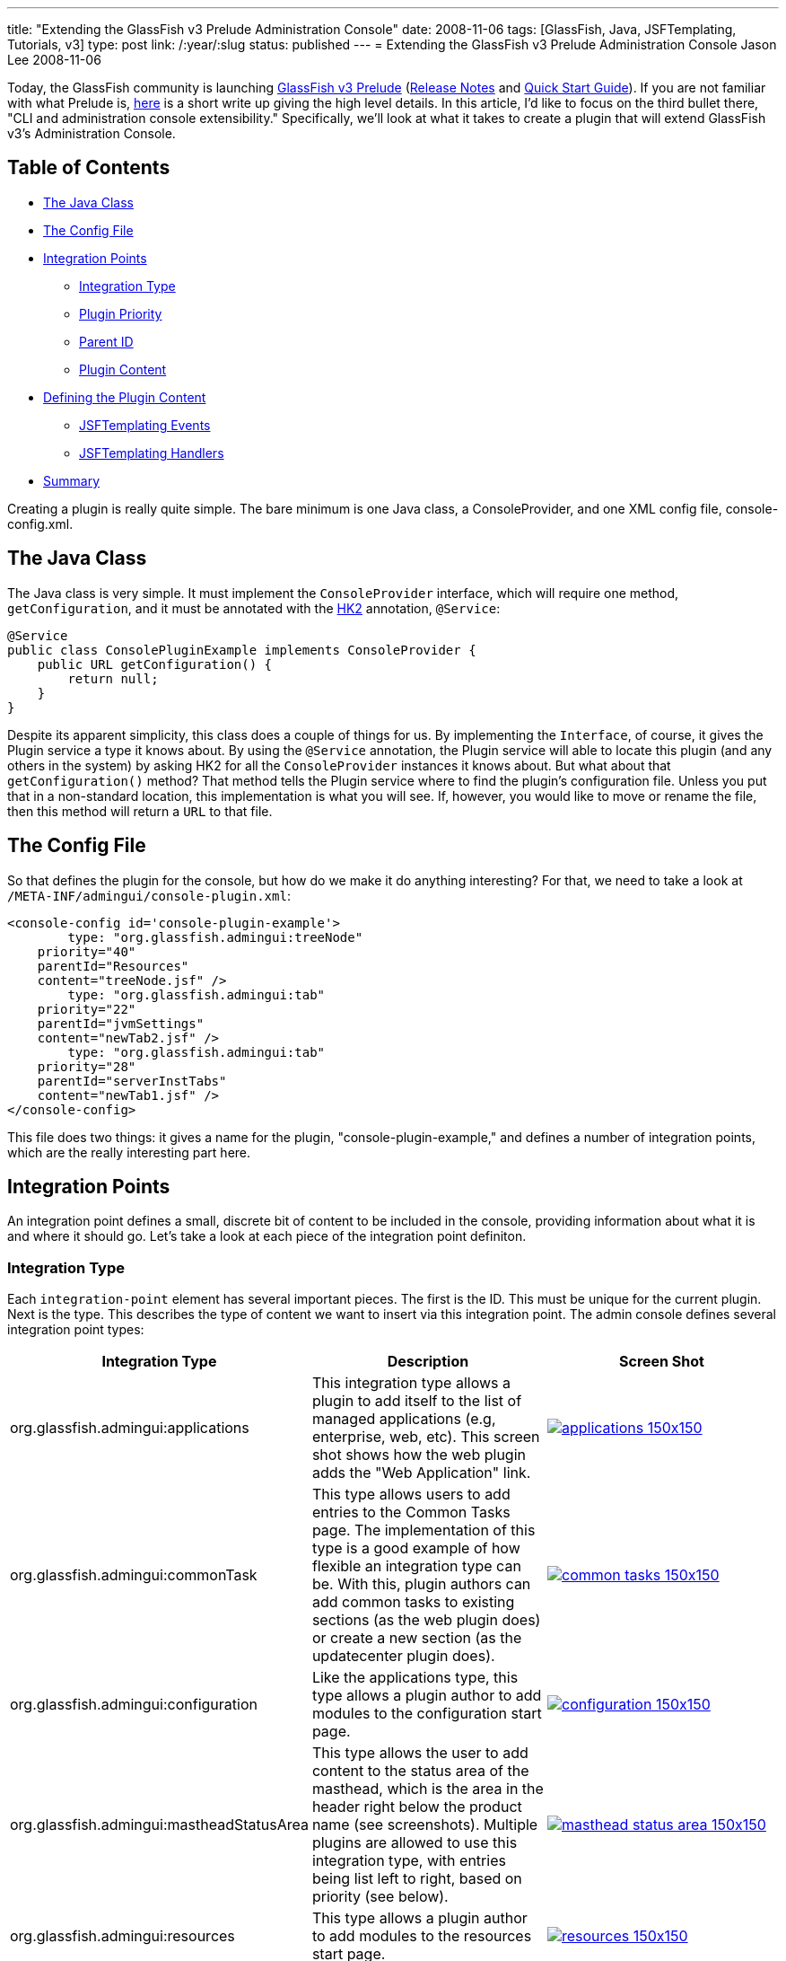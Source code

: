 ---
title: "Extending the GlassFish v3 Prelude Administration Console"
date: 2008-11-06
tags: [GlassFish, Java, JSFTemplating, Tutorials, v3]
type: post
link: /:year/:slug
status: published
---
= Extending the GlassFish v3 Prelude Administration Console
Jason Lee
2008-11-06

Today, the GlassFish community is launching https://glassfish.dev.java.net/downloads/v3-prelude.html[GlassFish v3 Prelude] (http://docs.sun.com/app/docs/doc/820-4494?l=en[Release Notes] and http://docs.sun.com/app/docs/doc/820-4836?l=en[Quick Start Guide]).  If you are not familiar with what Prelude is, http://weblogs.java.net/blog/kalali/archive/2008/10/one_pager_revie.html[here] is a short write up giving the high level details.  In this article, I'd like to focus on the third bullet there, "CLI and administration console extensibility."  Specifically, we'll look at what it takes to create a plugin that will extend GlassFish v3's Administration Console.
// more

== Table of Contents
* link:#java-class[The Java Class]
* link:#console-plugin-xml[The Config File]
* link:#integration-points[Integration Points]
** link:#config-integration-type[Integration Type]
** link:#config-priority[Plugin Priority]
** link:#config-parent-id[Parent ID]
** link:#config-content[Plugin Content]
* link:#define-content[Defining the Plugin Content]
** link:#defining-content-events[JSFTemplating Events]
** link:#defining-content-handlers[JSFTemplating Handlers]
* link:#summary[Summary]

Creating a plugin is really quite simple.  The bare minimum is one Java class, a ConsoleProvider, and one XML config file, console-config.xml.
[[java-class]]
== The Java Class

The Java class is very simple.  It must implement the `ConsoleProvider` interface, which will require one method, `getConfiguration`, and it must be annotated with the https://hk2.dev.java.net/[HK2] annotation, `@Service`:

[source,java,linenums]
----
@Service
public class ConsolePluginExample implements ConsoleProvider {
    public URL getConfiguration() {
        return null;
    }
}
----

Despite its apparent simplicity, this class does a couple of things for us.  By implementing the `Interface`, of course, it gives the Plugin service a type it knows about.  By using the `@Service` annotation, the Plugin service will able to locate this plugin (and any others in the system) by asking HK2 for all the `ConsoleProvider` instances it knows about.  But what about that `getConfiguration()` method?  That method tells the Plugin service where to find the plugin's configuration file.  Unless you put that in a non-standard location, this implementation is what you will see.  If, however, you would like to move or rename the file, then this method will return a `URL` to that file.

[[console-plugin-xml]]
== The Config File
So that defines the plugin for the console, but how do we make it do anything interesting?  For that, we need to take a look at `/META-INF/admingui/console-plugin.xml`:

[source,xml,linenums]
----
<console-config id='console-plugin-example'>
        type: "org.glassfish.admingui:treeNode"
    priority="40"
    parentId="Resources"
    content="treeNode.jsf" />
        type: "org.glassfish.admingui:tab"
    priority="22"
    parentId="jvmSettings"
    content="newTab2.jsf" />
        type: "org.glassfish.admingui:tab"
    priority="28"
    parentId="serverInstTabs"
    content="newTab1.jsf" />
</console-config>
----

This file does two things:  it gives a name for the plugin, "console-plugin-example," and defines a number of integration points, which are the really interesting part here.

[[integration-points]]
== Integration Points

An integration point defines a small, discrete bit of content to be included in the console, providing information about what it is and where it should go.  Let's take a look at each piece of the integration point definiton.

[[config-integration-type]]
=== Integration Type

Each `integration-point` element has several important pieces.  The first is the ID.  This must be unique for the current plugin.  Next is the type.  This describes the type of content we want to insert via this integration point.  The admin console defines several integration point types:

[options="header"]
|=====
|Integration Type|Description|Screen Shot
|org.glassfish.admingui:applications|This integration type allows a plugin to add itself to the list of managed applications (e.g, enterprise, web, etc).  This screen shot shows how the web plugin adds the "Web Application" link.|image:/images/2008/11/applications-150x150.png[link="/images/2008/11/applications.png"]
|org.glassfish.admingui:commonTask|This type allows users to add entries to the Common Tasks page.  The implementation of this type is a good example of how flexible an integration type can be.  With this, plugin authors can add common tasks to existing sections (as the web plugin does) or create a new section (as the updatecenter plugin does).|image:/images/2008/11/common-tasks-150x150.png[link='/images/2008/11/common-tasks.png']
|org.glassfish.admingui:configuration|Like the applications type, this type allows a plugin author to add modules to the configuration start page.|image:/images/2008/11/configuration-150x150.png[link="/images/2008/11/configuration.png"]
|org.glassfish.admingui:mastheadStatusArea|This type allows the user to add content to the status area of the masthead, which is the area in the header right below the product name (see screenshots).  Multiple plugins are allowed to use this integration type, with entries being list left to right, based on priority (see below).|image:/images/2008/11/masthead-status-area-150x150.png[link='/images/2008/11/masthead-status-area.png']
|org.glassfish.admingui:resources|This type allows a plugin author to add modules to the resources start page.|image:/images/2008/11/resources-150x150.png[link="/images/2008/11/resources.png"]
|org.glassfish.admingui:serverInstTab|This integration type allows a plugin author to create a new tab on the Application Server page, or to add content to an existing tab. In this screen shot, the web plugin adds the Monitoring tab to the main tab set, as well three tabs to the newly added Monitoring tab.|image:/images/2008/11/server-inst-tabs-150x150.png[link="/images/2008/11/server-inst-tabs.png"]
|org.glassfish.admingui:treeNode|This integration point allows plugins to add nodes to the navigation tree.  The nodes can be added either to the root, or to any other node in the tree.  In this screen shot, we can see how the web plugin added the "Web Applications" node to "Applications,", and the "Web Container" and "Monitoring" nodes to "Configuration."|image:/images/2008/11/tree-150x150.png[link="/images/2008/11/tree.png"]
|=====

[[config-priority]]
=== Plugin Priority
The next attribute is `priority`.  This attribute controls the order in which integration points are included, with the lower numbers coming <i>first</i> (It might be best to think of this as "order" rather than "priority," despite the name).

[[config-parent-id]]
=== Parent ID
The next attribute is `parentId`.  This tells the plugin service to which component to parent the included content.  Using our example above, the integration point `tabtestTreeNode` will be a child of the component whose ID is `Resources`.

[[config-content]]
=== Plugin Content
Finally, the `content` attribute tells the plugin service where to find the content of the integration point.  This value is typically the path, relative to the plugin's root, to the file that defines the content, which is simply a JSF page.  In our example, we point to "treeNode.jsf."  In a Maven project, this file would be in `src/main/resources`, and would be in the root directory of the resulting jar.  This example file's contents look like this:

[source,xml,linenums]
----
<sun:treeNode id='tabtest' imageURL='resource/images/instance.gif'
    target='main' text='Test Node #1' url='tabtest/jdbcLists.jsf'/>
<sun:treeNode id='tabtest2' imageURL='resource/images/instance.gif'
    target='main' text='Test Node #2' url='tabtest/jdbcLists.jsf'/>
----

The contents, of course, will vary depending on the plugins needs, and the type of the integration point, but, as you can see, this is just a snippet of JSF markup, which, in this case, defines two `sun:treeNode`s that will be inserted into the navigation tree.

[[define-content]]
== Defining the Plugin Content
At this point, we've created the plugin.  We've defined the integration points and specified their contents.  If that's all a plugin needed to do, we'd be done, but it's not, so we aren't. :)  Once you have the UI elements specified and integrated with the console, you have to be able to make those components display data, perform actions, etc.  From this perspective, the plugin is just a normal JavaServer Faces application.  Given the architecture of the GlassFish v3 Prelude Administration Console, a plugin author has two options:  the normal JSF managed bean approach, or the JSFTemplating events/handlers approach.  JSF managed beans are a well understood and documented approach, but the same can't be said about JSFTemplating Handlers and events.  While an exhaustive discussion is outside the scope of this article, I'd like to offer at least a cursory introduction.

[[defining-content-events]]
== JSFTemplating Events
JSFTemplating provides a number of events that much more finely-grained than the standard JavaServer Faces lifecycle phases.  There are a number of events, but the ones of interest here are (for more information, please see the https://jsftemplating.dev.java.net/doc[JSFTemplating] site):

[options="header"]
|=====
|Event(s)|Description
|beforeCreate/afterCreate|This event fires before/after a component is created.  It fires once per view, so, as long as the user stays on the same page, this event will not fire over and over.
|beforeEncode/afterEncode|This event fires before/after a component is rendered.  Since this is at render time, this event fires every time the page is requested, so care should be taken in handling expensive operations in this event.
|initPage|This event fires everytime the page is requested.  As with beforeEncode/afterEncode, care should be taken in handling expensive operations in this event.
|command|This event is for ActionSource components only and fires when the UICommand component is clicked.
|=====

[[defining-content-handlers]]
=== JSFTemplating Handlers
To attach a handler to an event, using JSFTemplating's "template" syntax, one would do something like this:

[source,xml,linenums]
----
<sun:button id='button' text='Push Me!'>
    <!command executeSomeBusinessLogic(amount="5.25",
        result=>$pageSession\{businessLogicResult}); />
</sun:button>
----

This creates a `sun:button` and attaches the Handler `executeSomeBusinessLogic` to button.  When the button is clicked, the Handler is called, with the input variable `amount` being set to 5.  After execution, the value of the Handler's output variable `result` is assigned a page-scoped variable called `businessLogicResult`, which can be referenced on the page using the EL expression `#\{businessLogicResult}` or `#\{pageSession.businessLogicResult}`.

The Handler, `executeSomeBusinessLogic` might look like this:

[source,java,linenums]
----
    @Handler(id="executeSomeBusinessLogic",
        input = {
            @HandlerInput(name="amount", type: Double.class, required=true)
        },
        output= {
            @HandlerOutput(name="result", type: String.class)
        }
    )
    public static void myBusinessLogicMethod (HandlerContext handlerContext) {
        Double amount = (Double)handlerContext.getInputValue("amount");
        // Do some work.
        //     Get a reference to some external server
        //     Perform all calculations locally
        //     Whatever you need...
        handlerContext.setOutputValue("result", "Some string built from the business logic.");
    }
----

There are several things to note.  First, the annotation defines the id by which we reference the Handler (`executeSomeBusinessLogic`) and it need not match the actual method name.  Second, we have one input, `amount` which must be a `Double`, and is required.  If it is not provided, an `Exception` will be thrown.  Third, a single output variable, `result` of type `String` is returned.  Last, the method must be `public static void` and must take a single parameter of type `HandlerContext`.

Inside the method, we extract the input parameter using `HandlerContext.getInputValue()` and cast it to the expected type.  When we reach this point in the code, we can cast with out worrying about a `ClassCastException`, as JSFTemplating insures that the type is correct.  Since null could be a valid value, though, the Handler must perform null value checking as appropriate.  Next the Handler performs the business logic, whether it does it internally or delegates to another object, be it local or remote, then sets the value of the output variable, `result`.  The JSFTemplating event and Handler mechanism is, conceptually, a very simple, yet very powerful mechanism, of which the GlassFish v3 Prelude Administration Console makes heavy (and exclusive) use.

[[summary]]
== Summary
And that's all there is to writing a plugin for the GlassFish v3 Prelude Administration Console:  one simple class, an XML config file, a few managed beans or Handlers, and just a few JSF markup files as necessary for your plugin.  These simple building blocks make it extremely simple to http://docs.sun.com/app/docs/doc/820-6583' title: "'Sun GlassFish Enterprise Server v3 Prelude Add-On Component Development Guide[extend] the GlassFish v3 Prelude Administration Console.  In fact, most of the functionality that ships in the console uses this approach, demonstrating the power of the mechanism quite nicely.  The modularity of the GlassFish v3 kernel provides system integrators a practically unbounded array of opportunities for extending the application server, and the administration console's plugin service makes it extremely easy to add administration support for any extension you might create.  How will you extend GlassFish?"
